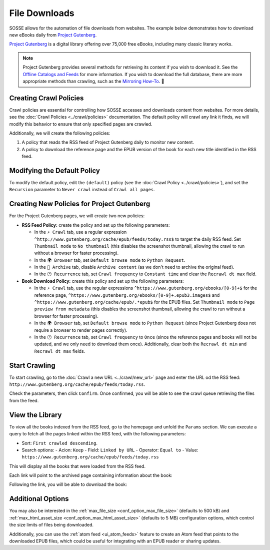 File Downloads
==============

SOSSE allows for the automation of file downloads from websites. The example below demonstrates how to download new
eBooks daily from `Project Gutenberg <https://www.gutenberg.org>`_.

`Project Gutenberg <https://www.gutenberg.org>`_ is a digital library offering over 75,000 free eBooks, including many
classic literary works.

.. note::
   Project Gutenberg provides several methods for retrieving its content if you wish to download it. See the
   `Offline Catalogs and Feeds <https://www.gutenberg.org/ebooks/offline_catalogs.html>`_ for more information. If you
   wish to download the full database, there are more appropriate methods than crawling, such as the
   `Mirroring How-To <https://www.gutenberg.org/help/mirroring.html>`_. 🐞

Creating Crawl Policies
-----------------------

Crawl policies are essential for controlling how SOSSE accesses and downloads content from websites. For more details,
see the :doc:`Crawl Policies <../crawl/policies>` documentation. The default policy will crawl any link it finds, we
will modify this behavior to ensure that only specified pages are crawled.

Additionally, we will create the following policies:

1. A policy that reads the RSS feed of Project Gutenberg daily to monitor new content.
2. A policy to download the reference page and the EPUB version of the book for each new title identified in the RSS
   feed.

Modifying the Default Policy
----------------------------

To modify the default policy, edit the ``(default)`` policy (see the :doc:`Crawl Policy <../crawl/policies>`), and set
the ``Recursion`` parameter to ``Never crawl`` instead of ``Crawl all pages``.

.. image:: ../../../tests/robotframework/screenshots/guide_download_default_policy.png
   :class: sosse-screenshot

Creating New Policies for Project Gutenberg
-------------------------------------------

For the Project Gutenberg pages, we will create two new policies:

- **RSS Feed Policy:** create the policy and set up the following parameters:

  - In the ``⚡ Crawl`` tab, use a regular expression ``^http://www.gutenberg.org/cache/epub/feeds/today.rss$`` to
    target the daily RSS feed. Set ``Thumbnail mode`` to ``No thumbnail`` (this disables the screenshot thumbnail,
    allowing the crawl to run without a browser for faster processing).
  - In the ``🌍 Browser`` tab, set ``Default browse mode`` to ``Python Request``.
  - In the ``🔖 Archive`` tab, disable ``Archive content`` (as we don't need to archive the original feed).
  - In the ``🕑 Recurrence`` tab, set ``Crawl frequency`` to ``Constant time`` and clear the ``Recrawl dt max``
    field.

- **Book Download Policy:** create this policy and set up the following parameters:

  - In the ``⚡ Crawl`` tab, use the regular expressions ``^https://www.gutenberg.org/ebooks/[0-9]+$`` for the
    reference page, ``^https://www.gutenberg.org/ebooks/[0-9]+.epub3.images$`` and
    ``^https://www.gutenberg.org/cache/epub/.*epub$`` for the EPUB files. Set ``Thumbnail mode`` to
    ``Page preview from metadata`` (this disables the screenshot thumbnail, allowing the crawl to run without a
    browser for faster processing).
  - In the ``🌍 Browser`` tab, set ``Default browse mode`` to ``Python Request`` (since Project Gutenberg does not
    require a browser to render pages correctly).
  - In the ``🕑 Recurrence`` tab, set ``Crawl frequency`` to ``Once`` (since the reference pages and books will not be
    updated, and we only need to download them once). Additionally, clear both the ``Recrawl dt min`` and
    ``Recrawl dt max`` fields.

.. image:: ../../../tests/robotframework/screenshots/guide_download_crawl_policies.png
   :class: sosse-screenshot

Start Crawling
--------------

To start crawling, go to the :doc:`Crawl a new URL <../crawl/new_url>` page and enter the URL od the RSS feed:
``http://www.gutenberg.org/cache/epub/feeds/today.rss``.

Check the parameters, then click ``Confirm``. Once confirmed, you will be able to see the crawl queue retrieving the
files from the feed.

.. image:: ../../../tests/robotframework/screenshots/guide_download_crawl_queue.png
   :class: sosse-screenshot

View the Library
----------------

To view all the books indexed from the RSS feed, go to the homepage and unfold the ``Params`` section. We can
execute a query to fetch all the pages linked within the RSS feed, with the following parameters:

- Sort: ``First crawled descending``.
- Search options:
  - Acion: ``Keep``
  - Field: ``Linked by URL``
  - Operator: ``Equal to``
  - Value: ``https://www.gutenberg.org/cache/epub/feeds/today.rss``

This will display all the books that were loaded from the RSS feed.

.. image:: ../../../tests/robotframework/screenshots/guide_download_view_library.png
   :class: sosse-screenshot

Each link will point to the archived page containing information about the book:

.. image:: ../../../tests/robotframework/screenshots/guide_download_archive_html.png
   :class: sosse-screenshot
   :alt: Book Information Page

Following the link, you will be able to download the book:

.. image:: ../../../tests/robotframework/screenshots/guide_download_archive_download.png
   :class: sosse-screenshot
   :alt: EPUB Download Page

Additional Options
------------------

You may also be interested in the :ref:`max_file_size <conf_option_max_file_size>` (defaults to 500 kB) and
:ref:`max_html_asset_size <conf_option_max_html_asset_size>` (defaults to 5 MB) configuration options, which control the
size limits of files being downloaded.

Additionally, you can use the :ref:`atom feed <ui_atom_feeds>` feature to create an Atom feed that points to the
downloaded EPUB files, which could be useful for integrating with an EPUB reader or sharing updates.
